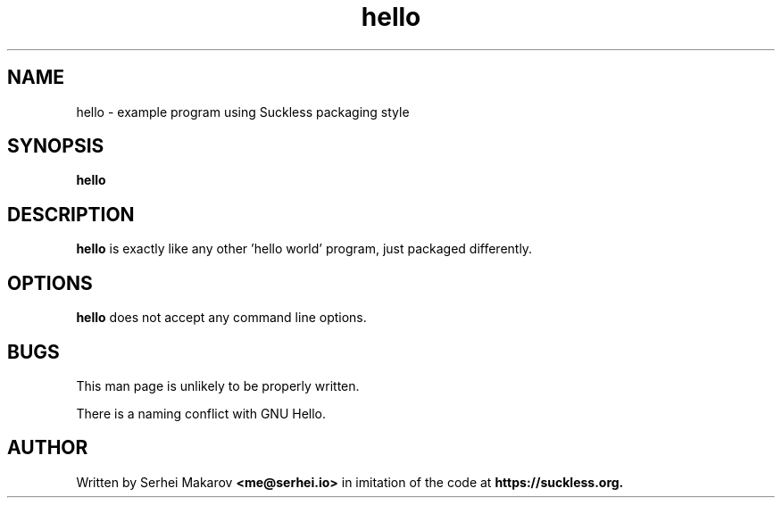.TH hello 1 "" "version VERSION"
.SH NAME
hello - example program using Suckless packaging style
.SH SYNOPSIS
.B hello
.SH DESCRIPTION
.B hello
is exactly like any other 'hello world' program, just packaged differently.
.SH OPTIONS
.B hello
does not accept any command line options.
.SH BUGS
This man page is unlikely to be properly written.

There is a naming conflict with GNU Hello.
.SH AUTHOR
Written by Serhei Makarov
.BR <me@serhei.io>
in imitation of the code at
.BR https://suckless.org.
